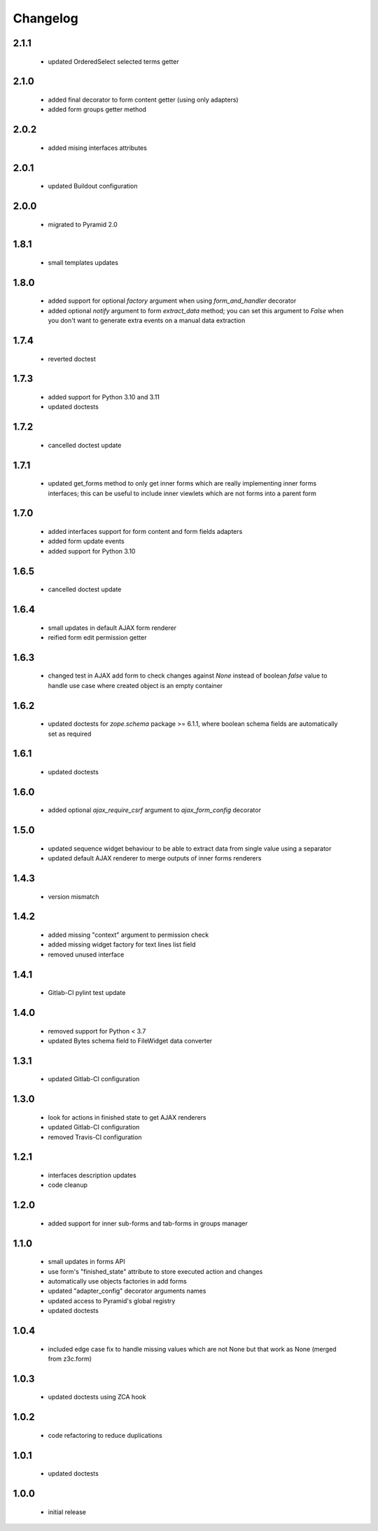 Changelog
=========

2.1.1
-----
 - updated OrderedSelect selected terms getter

2.1.0
-----
 - added final decorator to form content getter (using only adapters)
 - added form groups getter method

2.0.2
-----
 - added mising interfaces attributes

2.0.1
-----
 - updated Buildout configuration

2.0.0
-----
 - migrated to Pyramid 2.0

1.8.1
-----
 - small templates updates

1.8.0
-----
 - added support for optional *factory* argument when using *form_and_handler* decorator
 - added optional *notify* argument to form *extract_data* method; you can set this argument
   to *False* when you don't want to generate extra events on a manual data extraction

1.7.4
-----
 - reverted doctest

1.7.3
-----
 - added support for Python 3.10 and 3.11
 - updated doctests

1.7.2
-----
 - cancelled doctest update

1.7.1
-----
 - updated get_forms method to only get inner forms which are really implementing inner forms
   interfaces; this can be useful to include inner viewlets which are not forms into a parent
   form

1.7.0
-----
 - added interfaces support for form content and form fields adapters
 - added form update events
 - added support for Python 3.10

1.6.5
-----
 - cancelled doctest update

1.6.4
-----
 - small updates in default AJAX form renderer
 - reified form edit permission getter

1.6.3
-----
 - changed test in AJAX add form to check changes against *None* instead of boolean *false*
   value to handle use case where created object is an empty container

1.6.2
-----
 - updated doctests for *zope.schema* package >= 6.1.1, where boolean schema fields are
   automatically set as required

1.6.1
-----
 - updated doctests

1.6.0
-----
 - added optional *ajax_require_csrf* argument to *ajax_form_config* decorator

1.5.0
-----
 - updated sequence widget behaviour to be able to extract data from single
   value using a separator
 - updated default AJAX renderer to merge outputs of inner forms renderers

1.4.3
-----
 - version mismatch

1.4.2
-----
 - added missing "context" argument to permission check
 - added missing widget factory for text lines list field
 - removed unused interface

1.4.1
-----
 - Gitlab-CI pylint test update

1.4.0
-----
 - removed support for Python < 3.7
 - updated Bytes schema field to FileWidget data converter

1.3.1
-----
 - updated Gitlab-CI configuration

1.3.0
-----
 - look for actions in finished state to get AJAX renderers
 - updated Gitlab-CI configuration
 - removed Travis-CI configuration

1.2.1
-----
 - interfaces description updates
 - code cleanup

1.2.0
-----
 - added support for inner sub-forms and tab-forms in groups manager

1.1.0
-----
 - small updates in forms API
 - use form's "finished_state" attribute to store executed action and changes
 - automatically use objects factories in add forms
 - updated "adapter_config" decorator arguments names
 - updated access to Pyramid's global registry
 - updated doctests

1.0.4
-----
 - included edge case fix to handle missing values which are not None but that work as None
   (merged from z3c.form)

1.0.3
-----
 - updated doctests using ZCA hook

1.0.2
-----
 - code refactoring to reduce duplications

1.0.1
-----
 - updated doctests

1.0.0
-----
 - initial release
